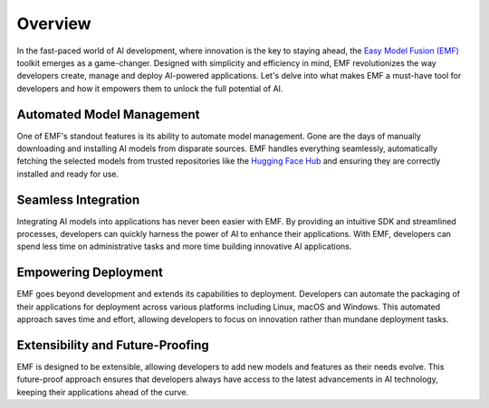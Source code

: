 ======================================================
Overview
======================================================

In the fast-paced world of AI development, where innovation is the key to staying ahead, the `Easy Model Fusion (EMF) <https://github.com/easy-model-fusion>`_ toolkit emerges as a game-changer. Designed with simplicity and efficiency in mind, EMF revolutionizes the way developers create, manage and deploy AI-powered applications. Let's delve into what makes EMF a must-have tool for developers and how it empowers them to unlock the full potential of AI.

Automated Model Management
----------------------------------------

One of EMF's standout features is its ability to automate model management. Gone are the days of manually downloading and installing AI models from disparate sources. EMF handles everything seamlessly, automatically fetching the selected models from trusted repositories like the `Hugging Face Hub <https://huggingface.co/>`_ and ensuring they are correctly installed and ready for use.

Seamless Integration
----------------------------------------

Integrating AI models into applications has never been easier with EMF. By providing an intuitive SDK and streamlined processes, developers can quickly harness the power of AI to enhance their applications. With EMF, developers can spend less time on administrative tasks and more time building innovative AI applications.

Empowering Deployment
----------------------------------------

EMF goes beyond development and extends its capabilities to deployment. Developers can automate the packaging of their applications for deployment across various platforms including Linux, macOS and Windows. This automated approach saves time and effort, allowing developers to focus on innovation rather than mundane deployment tasks.

Extensibility and Future-Proofing
----------------------------------------

EMF is designed to be extensible, allowing developers to add new models and features as their needs evolve. This future-proof approach ensures that developers always have access to the latest advancements in AI technology, keeping their applications ahead of the curve.
